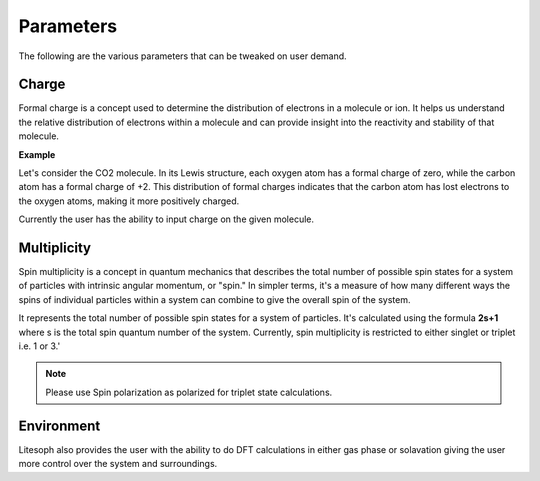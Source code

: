 Parameters
=======================

The following are the various parameters that can be tweaked on user demand.


Charge
+++++++++++++++++
Formal charge is a concept used to determine the distribution of electrons in a molecule or ion. It helps us understand the relative distribution of electrons within a molecule and can provide insight into the reactivity and stability of that molecule.

**Example**

Let's consider the CO2 molecule. In its Lewis structure, each oxygen atom has a formal charge of zero, while the carbon atom has a formal charge of +2. This distribution of formal charges indicates that the carbon atom has lost electrons to the oxygen atoms, making it more positively charged.

Currently the user has the ability to input charge on the given molecule.

Multiplicity
++++++++++++++++++
Spin multiplicity is a concept in quantum mechanics that describes the total number of possible spin states for a system of particles with intrinsic angular momentum, or "spin." In simpler terms, it's a measure of how many different ways the spins of individual particles within a system can combine to give the overall spin of the system.

It represents the total number of possible spin states for a system of particles. It's calculated using the formula **2s+1** where s is the total spin quantum number of the system. Currently, spin multiplicity is restricted to either singlet or triplet i.e. 1 or 3.'

.. note ::
    Please use  Spin polarization as polarized for triplet state calculations. 
..

Environment
+++++++++++++++
Litesoph also provides the user with the ability to do DFT calculations in either gas phase or solavation giving the user more control over the system and surroundings.
